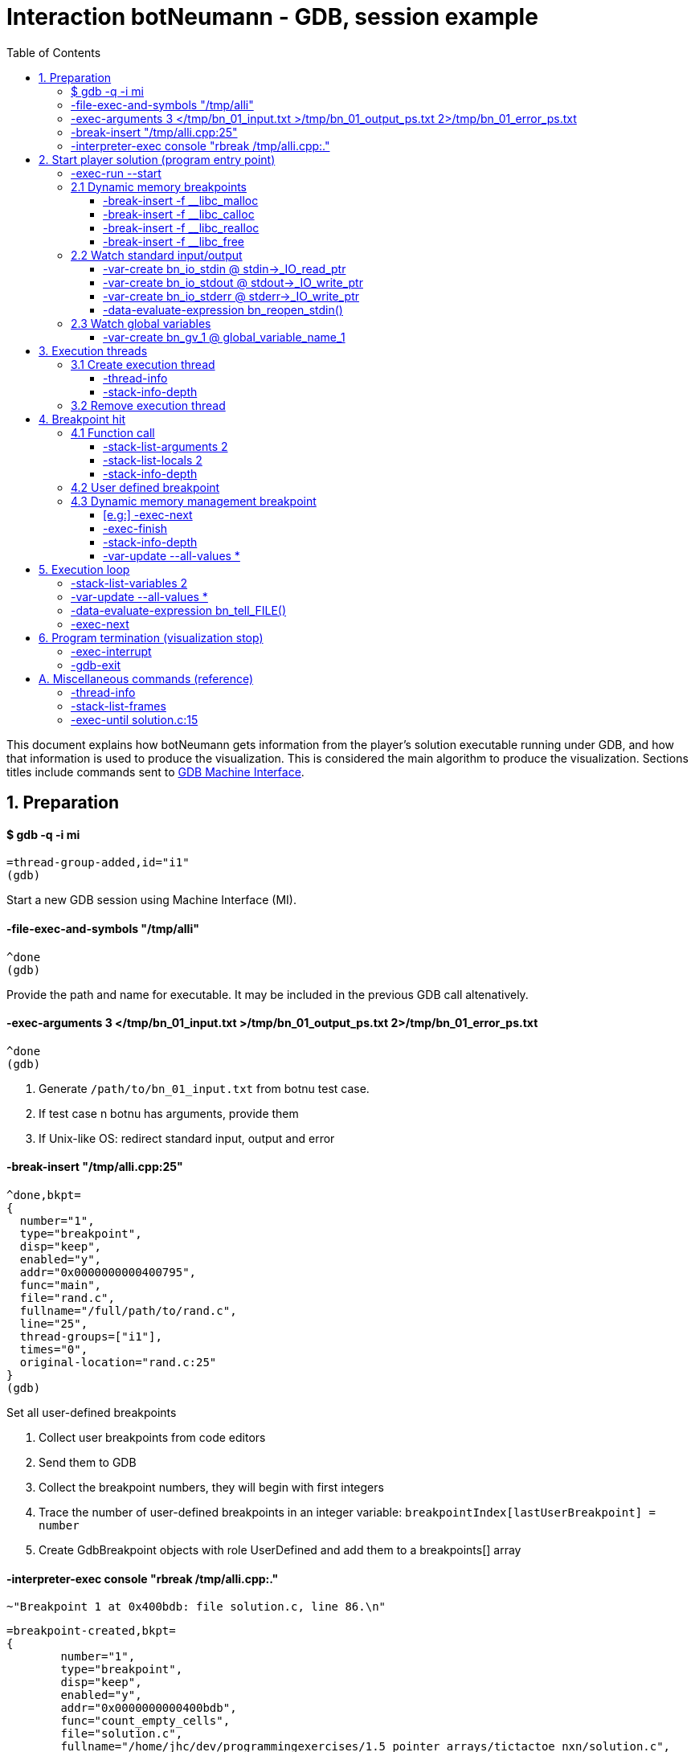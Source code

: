 = Interaction botNeumann - GDB, session example
:toc:
:toclevels: 3

This document explains how botNeumann gets information from the player's solution executable running under GDB, and how that information is used to produce the visualization.
This is considered the main algorithm to produce the visualization.
Sections titles include commands sent to https://sourceware.org/gdb/onlinedocs/gdb/GDB_002fMI.html[GDB Machine Interface].




== 1. Preparation


==== $ gdb -q -i mi

	=thread-group-added,id="i1"
	(gdb)

Start a new GDB session using Machine Interface (MI).


==== -file-exec-and-symbols "/tmp/alli"

	^done
	(gdb)

Provide the path and name for executable. It may be included in the previous GDB call altenatively.


==== -exec-arguments 3 </tmp/bn_01_input.txt >/tmp/bn_01_output_ps.txt 2>/tmp/bn_01_error_ps.txt

	^done
	(gdb)

. Generate `/path/to/bn_01_input.txt` from botnu test case.
. If test case n botnu has arguments, provide them
. If Unix-like OS: redirect standard input, output and error


==== -break-insert "/tmp/alli.cpp:25"

	^done,bkpt=
	{
	  number="1",
	  type="breakpoint",
	  disp="keep",
	  enabled="y",
	  addr="0x0000000000400795",
	  func="main",
	  file="rand.c",
	  fullname="/full/path/to/rand.c",
	  line="25",
	  thread-groups=["i1"],
	  times="0",
	  original-location="rand.c:25"
	}
	(gdb)

Set all user-defined breakpoints

. Collect user breakpoints from code editors
. Send them to GDB
. Collect the breakpoint numbers, they will begin with first integers
. Trace the number of user-defined breakpoints in an integer variable:
  `breakpointIndex[lastUserBreakpoint] = number`
. Create GdbBreakpoint objects with role UserDefined and add them to a breakpoints[] array


==== -interpreter-exec console "rbreak /tmp/alli.cpp:."

	~"Breakpoint 1 at 0x400bdb: file solution.c, line 86.\n"

	=breakpoint-created,bkpt=
	{
		number="1",
		type="breakpoint",
		disp="keep",
		enabled="y",
		addr="0x0000000000400bdb",
		func="count_empty_cells",
		file="solution.c",
		fullname="/home/jhc/dev/programmingexercises/1.5_pointer_arrays/tictactoe_nxn/solution.c",
		line="86",
		thread-groups=
		[
		  "i1"
		],
		times="0",
		original-location="/home/jhc/dev/programmingexercises/1.5_pointer_arrays/tictactoe_nxn/solution.c:count_empty_cells"
	}

	~"long long count_empty_cells(char **, size_t);\n"

	~"Breakpoint 2 at 0x400e3b: file solution.c, line 146.\n"
	=breakpoint-created,bkpt={number="2",type="breakpoint",disp="keep",enabled="y",addr="0x0000000000400e3b",func="count_lines_for",file="solution.c",fullname="/home/jhc/dev/programmingexercises/1.5_pointer_arrays/tictactoe_nxn/solution.c",line="146",thread-groups=["i1"],times="0",original-location="/home/jhc/dev/programmingexercises/1.5_pointer_arrays/tictactoe_nxn/solution.c:count_lines_for"}

	~"long long count_lines_for(char **, size_t, char);\n"

	~"Breakpoint 11 at 0x400a8f: file solution.c, line 52.\n"
	=breakpoint-created,bkpt={number="11",type="breakpoint",disp="keep",enabled="y",addr="0x0000000000400a8f",func="read_grid",file="solution.c",fullname="/home/jhc/dev/programmingexercises/1.5_pointer_arrays/tictactoe_nxn/solution.c",line="52",thread-groups=["i1"],times="0",original-location="/home/jhc/dev/programmingexercises/1.5_pointer_arrays/tictactoe_nxn/solution.c:read_grid"}

	~"int read_grid(char **, size_t);\n"

	^done

	(gdb)

Set breakpoints for all functions in player's solution. When these breakpoints are triggered, a function call will be animated.

. For each file in player solution that does not begin with bn_: send the command
. For each breakpoint, create a GdbBreakpoint object with role FunctionBody
. Add the GdbBreakpoint to the breakpoints[] array




== 2. Start player solution (program entry point)


==== -exec-run --start

	=breakpoint-created,bkpt={number="12",type="breakpoint",disp="del",enabled="y",addr="0x00000000004008ce",func="main",file="solution.c",fullname="/home/jhc/dev/programmingexercises/1.5_pointer_arrays/tictactoe_nxn/solution.c",line="13",thread-groups=["i1"],times="0",original-location="main"}

	=thread-group-started,id="i1",pid="23146"

	=thread-created,id="1",group-id="i1"
	=library-loaded,id="/lib64/ld-linux-x86-64.so.2",target-name="/lib64/ld-linux-x86-64.so.2",host-name="/lib64/ld-linux-x86-64.so.2",symbols-loaded="0",thread-group="i1"

	^running

	*running,thread-id="all"
	(gdb)
	=library-loaded,id="/lib/x86_64-linux-gnu/libpthread.so.0",target-name="/lib/x86_64-linux-gnu/libpthread.so.0",host-name="/lib/x86_64-linux-gnu/libpthread.so.0",symbols-loaded="0",thread-group="i1"
	=library-loaded,id="/lib/x86_64-linux-gnu/libc.so.6",target-name="/lib/x86_64-linux-gnu/libc.so.6",host-name="/lib/x86_64-linux-gnu/libc.so.6",symbols-loaded="0",thread-group="i1"
	~"[Thread debugging using libthread_db enabled]\n"
	~"Using host libthread_db library \"/lib/x86_64-linux-gnu/libthread_db.so.1\".\n"
	=breakpoint-modified,bkpt={number="10",type="breakpoint",disp="keep",enabled="y",addr="0x00000000004008ce",func="main",file="solution.c",fullname="/home/jhc/dev/programmingexercises/1.5_pointer_arrays/tictactoe_nxn/solution.c",line="13",thread-groups=["i1"],times="1",original-location="/home/jhc/dev/programmingexercises/1.5_pointer_arrays/tictactoe_nxn/solution.c:main"}
	=breakpoint-modified,bkpt={number="12",type="breakpoint",disp="del",enabled="y",addr="0x00000000004008ce",func="main",file="solution.c",fullname="/home/jhc/dev/programmingexercises/1.5_pointer_arrays/tictactoe_nxn/solution.c",line="13",thread-groups=["i1"],times="1",original-location="main"}

	~"\n"

	~"Breakpoint 10, main () at solution.c:13\n"

	~"13\t{\n"
	*stopped,reason="breakpoint-hit",disp="keep",bkptno="10",frame={addr="0x00000000004008ce",func="main",args=[],file="solution.c",fullname="/home/jhc/dev/programmingexercises/1.5_pointer_arrays/tictactoe_nxn/solution.c",line="13"},thread-id="1",stopped-threads="all",core="7"

	=breakpoint-deleted,id="12"

	(gdb)

Start the execution of inferior and stop in the program entry point

. Add the entry point breakpoint to breakpoints[]
. Collect the process id from =thread-group-started
. Animate creation of main thread when =thread-created. See Create execution thread
. Ignore all =library-loaded responses. Maybe trace 'libc' load and store a flag it is being used
. Change inferior state to *running
. Update breakpoints
. When stopped at program entry point *stopped,reason="breakpoint-hit", do section: "Breakpoint
  hit". It will animate a function call by the thread-id=1
. Remove deleted breakpoint from breakpoints[] array
  Breakpoint was likely removed because there is a user-defined breakpoint in the same line
  Each time a breakpoint is added to the breakpoints[] array, look if there is a previous
  breakpoint in the same file and line that is not in deleted state (referenceBreakpoint).
  Add the roles of the just inserted breakpoint in the referenceBreakpoint.roles flags



=== 2.1 Dynamic memory breakpoints


==== -break-insert -f __libc_malloc

	^done,bkpt={number="13",type="breakpoint",disp="keep",enabled="y",addr="0x00007ffff7874580",func="__GI___libc_malloc",file="malloc.c",fullname="/build/glibc-Qz8a69/glibc-2.23/malloc/malloc.c",line="2900",thread-groups=["i1"],times="0",original-location="__libc_malloc"}
	(gdb)

Set breakpoint for the dynamic memory management functions. These breakpoints are set after the libc library has been loaded.

. Set break to stop inferior each time dynamic memory is allocated
. Create a GdbBreakpoint with role MallocCall and add to breakpoints[] array
. Future work: check if it works with GCC/MinGW for MsWin


==== -break-insert -f __libc_calloc

	^done,bkpt={number="14",type="breakpoint",disp="keep",enabled="y",addr="0x00007ffff7875160",func="__libc_calloc",file="malloc.c",fullname="/build/glibc-Qz8a69/glibc-2.23/malloc/malloc.c",line="3170",thread-groups=["i1"],times="0",original-location="__libc_calloc"}
	(gdb)

. Set break to stop inferior each time initialized dynamic memory is allocated
. Create a GdbBreakpoint with role CallocCall and add to breakpoints[] array



==== -break-insert -f __libc_realloc

	^done,bkpt={number="15",type="breakpoint",disp="keep",enabled="y",addr="0x00007ffff7874b10",func="__GI___libc_realloc",file="malloc.c",fullname="/build/glibc-Qz8a69/glibc-2.23/malloc/malloc.c",line="2972",thread-groups=["i1"],times="0",original-location="__libc_realloc"}
	(gdb)

. Set break to stop inferior each time dynamic memory is re-allocated
. Create a GdbBreakpoint with role ReallocCall and add to breakpoints[] array


==== -break-insert -f __libc_free

	^done,bkpt={number="16",type="breakpoint",disp="keep",enabled="y",addr="0x00007ffff7874940",func="__GI___libc_free",file="malloc.c",fullname="/build/glibc-Qz8a69/glibc-2.23/malloc/malloc.c",line="2932",thread-groups=["i1"],times="0",original-location="__libc_free"}
	(gdb)

. Set break to stop inferior each time dynamic memory is de-allocated
. Create a GdbBreakpoint with role FreeCall and add to breakpoints[] array



=== 2.2 Watch standard input/output


==== -var-create bn_io_stdin @ stdin->_IO_read_ptr

	^done,name="bn_stdin",numchild="1",value="0x0",type="char *",has_more="0"
	(gdb)

. In Unix: Create object variables watching changes in io, using notation `bn_io_iofile`
. Future work: check if it works with GCC/MinGW for MsWin


==== -var-create bn_io_stdout @ stdout->_IO_write_ptr

	^done,name="bn_stdout",numchild="1",value="0x0",type="char *",has_more="0"
	(gdb)



==== -var-create bn_io_stderr @ stderr->_IO_write_ptr

	^done,name="bn_stderr",numchild="1",value="0x0",type="char *",has_more="0"
	(gdb)



==== -data-evaluate-expression bn_reopen_stdin()

	^done,value="{_flags = -72540024, _IO_read_ptr = 0x0, _IO_read_end = 0x0, _IO_read_base = 0x0, _IO_write_base = 0x0, _IO_write_ptr = 0x0, _IO_write_end = 0x0, _IO_buf_base = 0x0, _IO_buf_end = 0x0, _IO_save_base = 0x0, _IO_backup_base = 0x0, _IO_save_end = 0x0, _markers = 0x0, _chain = 0x0, _fileno = 0, _flags2 = 0, _old_offset = -1, _cur_column = 0, _vtable_offset = 0 '\\000', _shortbuf = \"\", _lock = 0x7ffff7bb6790 <_IO_stdfile_0_lock>, _offset = -1, _codecvt = 0x0, _wide_data = 0x7ffff7bb49c0 <_IO_wide_data_0>, _freeres_list = 0x0, _freeres_buf = 0x0, __pad5 = 0, _mode = 0, _unused2 = '\\000' <repeats 19 times>}"
	(gdb)

Only in MsWin: redirect stdin. Do the same for stdout and stderr: `-data-evaluate-expression bn_reopen_stdout()`, `-data-evaluate-expression bn_reopen_stderr()`



=== 2.3 Watch global variables


==== -var-create bn_gv_1 @ global_variable_name_1


. Get global variables from PlayerSolution (collected with ctags in building process)
. For each global variable, create a GDB-variable object with2 name `bn_gv_num`
. Future work: detect static local variables




== 3. Execution threads




=== 3.1 Create execution thread

Each time `=thread-created,id="#"` is issued, create an ExecutionThread object. If there is an idle processor core, animate a robot appearing in the core with no line number. Ask gdb:

* `-thread-info`
* `-stack-info-depth`


==== -thread-info

	^done,threads=[{id="1",target-id="Thread 0x7ffff7fcc700 (LWP 23146)",name="solution",frame={level="0",addr="0x00000000004008ce",func="main",args=[],file="solution.c",fullname="/home/jhc/dev/programmingexercises/1.5_pointer_arrays/tictactoe_nxn/solution.c",line="13"},state="stopped",core="7"}],current-thread-id="1"
	(gdb)

. Locate the Execution thread with the given id, and have it to update fields
. If there is a line number change, animate it (may require a change of source file)
. If executionThread.callStack.isEmpty() and thread-info/frame/file is not in player solution:
  animate a function call with an empty frame, because there will not breakpoint-hit


==== -stack-info-depth
All threads? or ` --thread 1`

	^done,depth="1"
	(gdb)

. Update the ExecutionThread::callStackDepth integer value. If decreased animate a function return.



=== 3.2 Remove execution thread


Each time `=thread-exited,id=#` is issued:

. Locate the ExecutionThread with given id and ask to remove.
. If thread has a cpu core assigned, remove thread from cpu core
. Remove thread from the scene, including its hidden or visible call stack
. Remove thread memory from CpuCores::executionThreads[] array




== 4. Breakpoint hit

Player solution (inferior) stopped for hitting a breakpoint. If breakpoint has one or more roles:

	FunctionBody:  Animate function call (ProgramEntryPoint does this too)
	UserDefined:   Change visualization state to Paused
	MallocCalled:  Process memory allocation (uninitialized)
	CallocCalled:  Process memory allocation (initialized)
	ReallocCalled: Process memory reallocation
	FreeCalled:    Process memory deallocation
	NewObject:     ToDo:
	NewArray:      ToDo:
	DeleteObject:  ToDo:
	DeleteArray:   ToDo:



=== 4.1 Function call

	*stopped,reason="end-stepping-range",frame={addr="0x0000000000400910",func="main",args=[],file="solution.c",fullname="/home/jhc/dev/programmingexercises/1.5_pointer_arrays/tictactoe_nxn/solution.c",line="18"},thread-id="1",stopped-threads="all",core="3"
	(gdb)


Player solution hit a breakpoint that has the role of `FunctionCall`. The breakpoint must be at the beginning of the body of a function in a file that is part of player solution.

. Get the `thread-id="#"` from `*stopped` response, locate the `ExecutionThread` object.
. ToDo: check call stack depth? If there is not an increase in the level, stop animation.
. If `ExecutionThread` is active, animate the door opening in its CPU core.
. Build a memory frame for the new stack frame with the function name in the roof.
. Raise the memory roof to the CPU core door.
. ToDo: If execution thread has not a CPU core, it should be stopped at inferior through GDB.


==== -stack-list-arguments 2

	^done,stack-args=[frame={level="0",args=[]}]
	(gdb)

. Calculate the size required for all parameters, and the number required memory rows with garbage
. Raise the min(required memory rows, max allowed stack frame size/rowsize) rows and stop
. Create all variables in the memory rows
. If there is overflow, animate a stack overflow (see Program termination)
. Initialize each parameter with the argument, they will replace the garbage


==== -stack-list-locals 2

	^done,locals=[{name="n",type="size_t",value="4196304"},{name="grid",type="char **",value="0x7fffffffdf50"},{name="error",type="int",value="0"}]
	(gdb)

. Do the same than arguments, but some values may be unitialized (keep their garbage)
. Add the "memory frame legs" to the last memory row


==== -stack-info-depth

	^done,depth="2"
	(gdb)

. Check if it matches the number of stack frames
. Update the ExecutionThread::callStackDepth integer value.



=== 4.2 User defined breakpoint


. Set Visualization state to paused
. Set VisualizationSpeed::seeking to false



=== 4.3 Dynamic memory management breakpoint


The execution stopped at a breakpoint set to a dynamic memory management function. The call may be done for the player solution directly or indirectly for any library function called by player. Eg:

	char* buffer = (char*) malloc(1024); // explicit call to malloc
	Fraction* fractions = new Fraction[10]; // explicit call to new[]
	printf("Average = %lf", average); // implicit call to malloc

Explicit calls are always reflected in the animation. Implicit calls sometimes may be reflected in the visualization. The way we determine the function call should or not be animated, is storing information about the call, and use this information later to know if some user variable was modified (a GDB variable-object changed).

==== [e.g:] -exec-next

	^running
	*running,thread-id="all"
	(gdb)
	=breakpoint-modified,bkpt={number="13",type="breakpoint",disp="keep",enabled="y",addr="0x00007ffff7874580",func="__GI___libc_malloc",file="malloc.c",fullname="/build/glibc-Qz8a69/glibc-2.23/malloc/malloc.c",line="2900",thread-groups=["i1"],times="1",original-location="__libc_malloc"}

	~"\n"

	~"Breakpoint 13, __GI___libc_malloc (bytes=4096) at malloc.c:2900\n"
	&"2900\tmalloc.c: No such file or directory.\n"
	*stopped,reason="breakpoint-hit",disp="keep",bkptno="13",frame={addr="0x00007ffff7874580",func="__GI___libc_malloc",args=[{name="bytes",value="4096"}],file="malloc.c",fullname="/build/glibc-Qz8a69/glibc-2.23/malloc/malloc.c",line="2900"},thread-id="1",stopped-threads="all",core="0"
	(gdb)


. Create an object with the following information

	class DynamicMemoryBlock
	{
		enum functionCalled; // malloc/calloc/realloc/free/new/new[]/delete/delete[]
		size_t size; // from value of frame/args/bytes
		void* address; // from return value
	}

. Store the object in HeapSegment::dynamicMemoryBlocks[] (or VariableManager::?)


==== -exec-finish

	^running
	*running,thread-id="all"
	(gdb)
	*stopped,reason="function-finished",frame={addr="0x00007ffff785e1d5",func="__GI__IO_file_doallocate",args=[{name="fp",value="0x7ffff7bb48e0 <_IO_2_1_stdin_>"}],file="filedoalloc.c",fullname="/build/glibc-Qz8a69/glibc-2.23/libio/filedoalloc.c",line="127"},gdb-result-var="$1",return-value="(void *) 0x603010",thread-id="1",stopped-threads="all",core="1"
	(gdb)

We are not interested in debugging the body of the library's memory function. We force the function
to return. From /return-value"(void *) addr" we get the return address.

	dynamicMemoryBlock.address = extractAddressFrom( tree.valueOf("/return-value") );



==== -stack-info-depth

	^done,depth="8"
	(gdb)

We need to go back to the player's code where the execution thread was running. I have not had luck with `step` (in not debugging code) or `until` commands. As a workaround, ask for the number of functions running on the call stack of the execution thread (in previous example, currentLevel=8). We know the level of the returning point in ExecutionThread::callStack.level (returnToLevel). Simply ask `-exec-finish` to GDB `currentLevel - returnToLevel` times, until the returnToLevel has been reahed, and ignore their results.


* `-exec-finish`
* `-stack-info-depth`

When finally arrived to the player's function before the dynamic memory function was stopped by breakpoint, we can decide if an animation must be produced or not:


==== -var-update --all-values *

	^done,changelist=[]
	(gdb)

. If some variable-object changed its value to dynamicMemoryBlock.address an animation must be done.
. If the distance between the player's function and the dynamic memory function stopped is 1 (or 2?)
  the player directly called the memory management function, and an animation must be done.
. Otherwise, animation is skipped and the DynamicMemoryBlock object can be deleted.

If an animation must be done:
. Pass the DynamicMemoryBlock to the HeapSegment object
. If block was allocated:

	- Look for the first empty space larger or equal than block.size
	- Fet the pointed data type (from gdb info?)
	- Animate allocation of size/sizeof(data_type) values
	- If values were allocated with malloc, keep garbage, otherwise, try to init using gdb values
	- If there is not enough space, animate segmentation fault (see Program termination)
	- (Else) Update the pointer that changed in changelist[] from -var-update command

If block was deallocated:

	- Look for the corresponding memory allocation block, if not found, animate segmentation fault
	- If the operator for deallocating matches the operator used for allocation (xalloc-free,
	  new-delete, new[]-delete[]), remove block.size bytes from heap and remove blocks
	- (Else) Animate removal of one object (ToDo: study removing delete[] to single object)

If block was reallocated (i.e. using realloc)

	- If the address is nullptr, nothing was re-allocated, and ignore the event
	- If the address is the same and size is 0, act as a call to free() [?]
	- If the address is the same and size is smaller than the previous, shrink data
	- If the address is not null and size is larger than the previous, look for enough free space
	  in HeapSegment. Act as a normal allocation (malloc, not calloc). If not segmentation fault,
	  finally act as deallocation (free) of the previous address.




== 5. Execution loop


Each step of this loop is considered a step of the visualization. When visualization is paused and player presses the `Step` button, one *visualization step* is done (animated). When visualization is in seeking state, a visualization step is issued each time there is no pending commands to be sent to GDB.


==== -stack-list-variables 2

	^done,variables=[{name="n",type="size_t",value="4196304"},{name="grid",type="char **",value="0x7fffffffdf50"},{name="error",type="int",value="0"}]
	(gdb)

Update local variables

. Get the value of all the local variables, and pass them to the CallStack or VariableManager
. If some variable has changed its value, animate it
. ToDo: If we create variable-objects for each local variable in all threads, this comparison
  step may be not necessary
. ToDo: GDB consider local static variables as normal local variables. We have to separe them



==== -var-update --all-values *

	^done,changelist=[]
	(gdb)

Update global variables and standard input/output streams

. If no variables have changed their values, done
. If a global variable changed its value, pass the message to the DataSegment, and animate change
. If a standard input/output stream changed its value, replace FILE for the stream and issue:


==== -data-evaluate-expression bn_tell_FILE()

	[ToDo]
	$1 = 2

. Capture the number of bytes moved
. If FILE is stdin, animate Robot consuming n chars from stdin (robot turns)
  Locate what variable received the read input (it should be included in -var-update result)
  Animate robot converting to the data type of the changed variable
  If no target variable is found, animate robot discarding the read bytes
. If FILE is stdout, it is so difficult to determine which variables were involved to produce the
  output. Animate the robot building the output message and sending it by the stdout. Check if output matches expected output and turn on/off the output tester accordingly.
. If file is stderr, ToDo: ignore the event, for now
. ToDo: provide more tubes for user own files (FILE*, std::istream, std::fstream...)



==== -exec-next

	^running
	*running,thread-id="all"
	(gdb)
	*stopped,reason="end-stepping-range",frame={addr="0x00000000004008dd",func="main",args=[],file="solution.c",fullname="/home/jhc/dev/programmingexercises/1.5_pointer_arrays/tictactoe_nxn/solution.c",line="14"},thread-id="1",stopped-threads="all",core="7"
	(gdb)

The _visualization step_ finished executing the next instruction.
Just act according to the response as stated in previous sections.




== 6. Program termination (visualization stop)

Program may terminate for these reasons:

. Player stopped visualization
. Program finished normally
. Program received a signal from OS (eg: segmentation fault)
. Program failed to run in the virtualized environment (unit) (eg: stack overflow)


If player stopped visualization or program failed to run in the constrained environmentof the unit, stop inferior execution:

==== -exec-interrupt

	^done
	(gdb)


. Stop gdb also?:

==== -gdb-exit

	^exit
	=thread-exited,id="1",group-id="i1"
	=thread-group-exited,id="i1"


If inferior was finished normally or by a signal, GDB will stop it and emit a *stopped async record. The reasons may be:

* exited: The inferior exited.
* exited-normally: The inferior exited normally.
* signal-received: A signal was received by the inferior.

Provide some feedback to user. Stop the visualization and move to state inferior-exited, where only Stop button is enable. When user presses it, visualization returns to editing state.




== A. Miscellaneous commands (reference)


==== -thread-info

	^done,threads=[{id="1",target-id="Thread 0x7ffff7fcc700 (LWP 23146)",name="solution",frame={level="0",addr="0x00007ffff7874580",func="__GI___libc_malloc",args=[{name="bytes",value="4096"}],file="malloc.c",fullname="/build/glibc-Qz8a69/glibc-2.23/malloc/malloc.c",line="2900"},state="stopped",core="0"}],current-thread-id="1"
	(gdb)



==== -stack-list-frames

	^done,stack=[frame={level="0",addr="0x00007ffff7874580",func="__GI___libc_malloc",file="malloc.c",fullname="/build/glibc-Qz8a69/glibc-2.23/malloc/malloc.c",line="2900"},frame={level="1",addr="0x00007ffff785e1d5",func="__GI__IO_file_doallocate",file="filedoalloc.c",fullname="/build/glibc-Qz8a69/glibc-2.23/libio/filedoalloc.c",line="127"},frame={level="2",addr="0x00007ffff786c594",func="__GI__IO_doallocbuf",file="genops.c",fullname="/build/glibc-Qz8a69/glibc-2.23/libio/genops.c",line="398"},frame={level="3",addr="0x00007ffff786b69c",func="_IO_new_file_underflow",file="fileops.c",fullname="/build/glibc-Qz8a69/glibc-2.23/libio/fileops.c",line="556"},frame={level="4",addr="0x00007ffff786c60e",func="__GI__IO_default_uflow",file="genops.c",fullname="/build/glibc-Qz8a69/glibc-2.23/libio/genops.c",line="413"},frame={level="5",addr="0x00007ffff784d260",func="_IO_vfscanf_internal",file="vfscanf.c",fullname="/build/glibc-Qz8a69/glibc-2.23/stdio-common/vfscanf.c",line="634"},frame={level="6",addr="0x00007ffff785c5df",func="__isoc99_scanf",file="isoc99_scanf.c",fullname="/build/glibc-Qz8a69/glibc-2.23/stdio-common/isoc99_scanf.c",line="37"},frame={level="7",addr="0x00000000004008fb",func="main",file="solution.c",fullname="/home/jhc/dev/programmingexercises/1.5_pointer_arrays/tictactoe_nxn/solution.c",line="15"}]
	(gdb)



==== -exec-until solution.c:15

	^running
	*running,thread-id="all"
	(gdb)
	*stopped,reason="location-reached",frame={addr="0x00007ffff786b69c",func="_IO_new_file_underflow",args=[{name="fp",value="0x7ffff7bb48e0 <_IO_2_1_stdin_>"}],file="fileops.c",fullname="/build/glibc-Qz8a69/glibc-2.23/libio/fileops.c",line="556"},thread-id="1",stopped-threads="all",core="2"
	(gdb)
